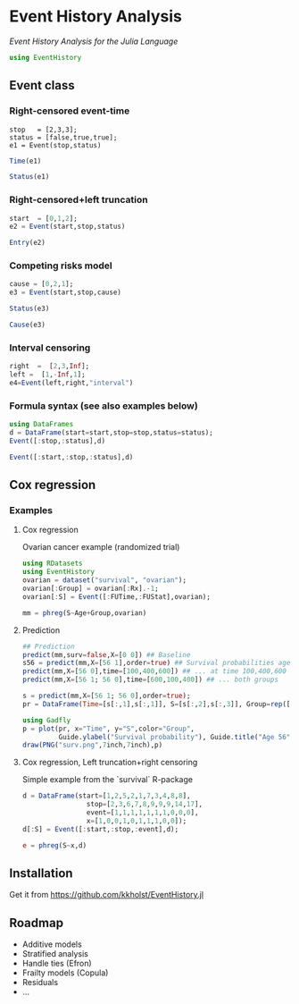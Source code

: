#+PROPERTY: session *julia*
#+PROPERTY: exports both
#+PROPERTY: results output
#+PROPERTY: session *julia*
#+PROPERTY: tangle yes

* Event History Analysis
/Event History Analysis for the Julia Language/

#+BEGIN_SRC julia :exports code
  using EventHistory
#+END_SRC

#+RESULTS:

  
** Event class

*** Right-censored event-time
#+BEGIN_SRC julai
  stop   = [2,3,3];
  status = [false,true,true];
  e1 = Event(stop,status)
#+END_SRC

#+RESULTS:
: 3-element Array{Surv,1}:
:  2+
:  3 
:  3


#+BEGIN_SRC julia
  Time(e1)
#+END_SRC

#+RESULTS:
: 3-element Array{Int64,1}:
:  2
:  3
:  3


#+BEGIN_SRC julia
Status(e1)
#+END_SRC

#+RESULTS:
: 3-element Array{Bool,1}:
:  false
:   true
:   true


*** Right-censored+left truncation
#+BEGIN_SRC julia
start  = [0,1,2];
e2 = Event(start,stop,status)
#+END_SRC

#+RESULTS:
: 3-element Array{SurvTrunc,1}:
:  (0;2+]
:  (1;3] 
:  (2;3]


#+BEGIN_SRC julia
Entry(e2)
#+END_SRC

#+RESULTS:
: 3-element Array{Int64,1}:
:  0
:  1
:  2

*** Competing risks model
#+BEGIN_SRC julia
cause = [0,2,1];
e3 = Event(start,stop,cause)
#+END_SRC

#+RESULTS:
: 3-element Array{CompRisk,1}:
:  (0;2:+]
:  (1;3:2]
:  (2;3:1]


#+BEGIN_SRC julia
Status(e3)
#+END_SRC

#+RESULTS:
: 3-element Array{Bool,1}:
:  false
:   true
:   true


#+BEGIN_SRC julia
Cause(e3)
#+END_SRC

#+RESULTS:
: 3-element Array{Int64,1}:
:  0
:  2
:  1


*** Interval censoring
#+BEGIN_SRC julia
 right  =  [2,3,Inf];
 left =  [1,-Inf,1];
 e4=Event(left,right,"interval")
#+END_SRC

#+RESULTS:
: 3-element Array{SurvInt,1}:
:  [1.0;2.0] 
:  (-Inf;3.0]
:  [Time;Inf)


*** Formula syntax (see also examples below)
#+BEGIN_SRC julia
using DataFrames
d = DataFrame(start=start,stop=stop,status=status);
Event([:stop,:status],d)
#+END_SRC

#+RESULTS:
: 3-element Array{Surv,1}:
:  2+
:  3 
:  3


#+BEGIN_SRC julia
Event([:start,:stop,:status],d)
#+END_SRC

#+RESULTS:
: 3-element Array{SurvTrunc,1}:
:  (0;2+]
:  (1;3] 
:  (2;3]


** Cox regression

*** Examples

**** Cox regression

Ovarian cancer example (randomized trial)
#+BEGIN_SRC julia
using RDatasets
using EventHistory
ovarian = dataset("survival", "ovarian");
ovarian[:Group] = ovarian[:Rx].-1;
ovarian[:S] = Event([:FUTime,:FUStat],ovarian);

mm = phreg(S~Age+Group,ovarian)
#+END_SRC

#+RESULTS:
#+begin_example
Model: Cox; Formula: S ~ Age + Group

n=26, events=12

        Estimate       S.E naive S.E.    P-value
Age     0.147327 0.0488846   0.046147 0.00258032
Group  -0.803973  0.633937   0.632049   0.204718
#+end_example

**** Prediction

#+BEGIN_SRC julia
## Prediction
predict(mm,surv=false,X=[0 0]) ## Baseline
s56 = predict(mm,X=[56 1],order=true) ## Survival probabilities age 40, group 1
predict(mm,X=[56 0],time=[100,400,600]) ## ... at time 100,400,600
predict(mm,X=[56 1; 56 0],time=[600,100,400]) ## ... both groups
#+END_SRC

#+RESULTS:
#+BEGIN_EXAMPLE
3x3 Array{Float64,2}:
 600.0  0.618402  0.341676
 100.0  0.983831  0.964233
 400.0  0.834936  0.668255
#+END_EXAMPLE

#+BEGIN_SRC julia
s = predict(mm,X=[56 1; 56 0],order=true);
pr = DataFrame(Time=[s[:,1],s[:,1]], S=[s[:,2],s[:,3]], Group=rep(["Group1","Group2"],each=size(s,1)));

using Gadfly
p = plot(pr, x="Time", y="S",color="Group",
         Guide.ylabel("Survival probability"), Guide.title("Age 56"))        
draw(PNG("surv.png",7inch,7inch),p)
#+END_SRC

[[file:examples/surv.png]]

****  Cox regression, Left truncation+right censoring

Simple example from the `survival` R-package
#+BEGIN_SRC julia
d = DataFrame(start=[1,2,5,2,1,7,3,4,8,8],
                stop=[2,3,6,7,8,9,9,9,14,17],
                event=[1,1,1,1,1,1,1,0,0,0],
                x=[1,0,0,1,0,1,1,1,0,0]);
d[:S] = Event([:start,:stop,:event],d);

e = phreg(S~x,d)
#+END_SRC

#+RESULTS:
#+begin_example
Model: Cox; Formula: S ~ x

n=10, events=7

       Estimate      S.E naive S.E.  P-value
x    -0.0211052 0.838301   0.795177 0.979914
#+end_example


** Installation 

Get it from https://github.com/kkholst/EventHistory.jl

#+BEGIN_SRC julia :eval never :exports none
Pkg.clone("https://github.com/kkholst/EventHistory.jl")
#+END_SRC

** Roadmap

- Additive models
- Stratified analysis
- Handle ties (Efron)
- Frailty models (Copula)
- Residuals
- ...
  
  
